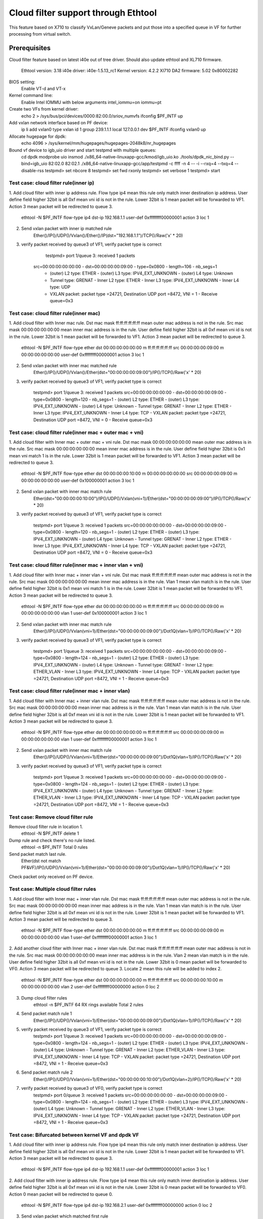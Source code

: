 .. Copyright (c) <2016> Intel Corporation
   All rights reserved.

   Redistribution and use in source and binary forms, with or without
   modification, are permitted provided that the following conditions
   are met:

   - Redistributions of source code must retain the above copyright
     notice, this list of conditions and the following disclaimer.

   - Redistributions in binary form must reproduce the above copyright
     notice, this list of conditions and the following disclaimer in
     the documentation and/or other materials provided with the
     distribution.

   - Neither the name of Intel Corporation nor the names of its
     contributors may be used to endorse or promote products derived
     from this software without specific prior written permission.

   THIS SOFTWARE IS PROVIDED BY THE COPYRIGHT HOLDERS AND CONTRIBUTORS
   "AS IS" AND ANY EXPRESS OR IMPLIED WARRANTIES, INCLUDING, BUT NOT
   LIMITED TO, THE IMPLIED WARRANTIES OF MERCHANTABILITY AND FITNESS
   FOR A PARTICULAR PURPOSE ARE DISCLAIMED. IN NO EVENT SHALL THE
   COPYRIGHT OWNER OR CONTRIBUTORS BE LIABLE FOR ANY DIRECT, INDIRECT,
   INCIDENTAL, SPECIAL, EXEMPLARY, OR CONSEQUENTIAL DAMAGES
   (INCLUDING, BUT NOT LIMITED TO, PROCUREMENT OF SUBSTITUTE GOODS OR
   SERVICES; LOSS OF USE, DATA, OR PROFITS; OR BUSINESS INTERRUPTION)
   HOWEVER CAUSED AND ON ANY THEORY OF LIABILITY, WHETHER IN CONTRACT,
   STRICT LIABILITY, OR TORT (INCLUDING NEGLIGENCE OR OTHERWISE)
   ARISING IN ANY WAY OUT OF THE USE OF THIS SOFTWARE, EVEN IF ADVISED
   OF THE POSSIBILITY OF SUCH DAMAGE.
         
=====================================
 Cloud filter support through Ethtool
=====================================
This feature based on X710 to classify VxLan/Geneve packets and put those into
a specified queue in VF for further processing from virtual switch.

Prerequisites
=============
Cloud filter feature based on latest i40e out of tree driver. Should also
update ethtool and XL710 firmware.
	Ethtool version: 3.18
	i40e driver: i40e-1.5.13_rc1
	Kernel version: 4.2.2
	Xl710 DA2 firmware: 5.02 0x80002282

BIOS setting:
	Enable VT-d and VT-x
Kernel command line:
	Enable Intel IOMMU with below arguments
	intel_iommu=on iommu=pt
	
Create two VFs from kernel driver:
	echo 2 > /sys/bus/pci/devices/0000\:82\:00.0/sriov_numvfs
	ifconfig $PF_INTF up

Add vxlan network interface based on PF device:
	ip li add vxlan0 type vxlan id 1 group 239.1.1.1 local 127.0.0.1 dev $PF_INTF 
	ifconfig vxlan0 up

Allocate hugepage for dpdk:
	echo 4096 > /sys/kernel/mm/hugepages/hugepages-2048kB/nr_hugepages	

Bound vf device to igb_uio driver and start testpmd with multiple queues:
	cd dpdk
	modprobe uio
	insmod  ./x86_64-native-linuxapp-gcc/kmod/igb_uio.ko
	./tools/dpdk_nic_bind.py --bind=igb_uio 82:02.0 82:02.1
	./x86_64-native-linuxapp-gcc/app/testpmd -c ffff -n 4 -- -i --rxq=4 --txq=4 --disable-rss
	testpmd> set nbcore 8
	testpmd> set fwd rxonly
	testpmd> set verbose 1
	testpmd> start


Test case: cloud filter rule(inner ip)
---------------------------------------
1. Add cloud filter with inner ip address rule.
Flow type ip4 mean this rule only match inner destination ip address.
User define field higher 32bit is all 0xf mean vni id is not in the rule.
Lower 32bit is 1 mean packet will be forwarded to VF1.
Action 3 mean packet will be redirected to queue 3.

	ethtool -N $PF_INTF flow-type ip4 dst-ip 192.168.1.1 user-def 0xffffffff00000001 action 3 loc 1

2. Send vxlan packet with inner ip matched rule
	Ether()/IP()/UDP()/Vxlan()/Ether()/IP(dst="192.168.1.1")/TCP()/Raw('x' * 20)

3. verify packet received by queue3 of VF1, verify packet type is correct

	testpmd> port 1/queue 3: received 1 packets
    src=00:00:00:00:00:00 - dst=00:00:00:00:09:00 - type=0x0800 - length=106 - nb_segs=1 
	- (outer) L2 type: ETHER - (outer) L3 type: IPV4_EXT_UNKNOWN - (outer) L4 type: Unknown 
	- Tunnel type: GRENAT - Inner L2 type: ETHER - Inner L3 type: IPV4_EXT_UNKNOWN - Inner L4 type: UDP
	- VXLAN packet: packet type =24721, Destination UDP port =8472, VNI = 1 - Receive queue=0x3
	
Test case: cloud filter rule(inner mac)
---------------------------------------
1. Add cloud filter with Inner mac rule.
Dst mac mask ff:ff:ff:ff:ff:ff mean outer mac address is not in the rule.
Src mac mask 00:00:00:00:00:00 mean inner mac address is in the rule.
User define field higher 32bit is all 0xf mean vni id is not in the rule.
Lower 32bit is 1 mean packet will be forwarded to VF1.
Action 3 mean packet will be redirected to queue 3.

	ethtool -N $PF_INTF flow-type ether dst 00:00:00:00:00:00 m \
	ff:ff:ff:ff:ff:ff src 00:00:00:00:09:00 m 00:00:00:00:00:00 \
	user-def 0xffffffff00000001 action 3 loc 1	
	
2. Send vxlan packet with inner mac matched rule
	Ether()/IP()/UDP()/Vxlan()/Ether(dst="00:00:00:00:09:00")/IP()/TCP()/Raw('x' * 20)

3. verify packet received by queue3 of VF1, verify packet type is correct

	testpmd> port 1/queue 3: received 1 packets
	src=00:00:00:00:00:00 - dst=00:00:00:00:09:00 - type=0x0800 - length=120 - nb_segs=1 
	- (outer) L2 type: ETHER - (outer) L3 type: IPV4_EXT_UNKNOWN - (outer) L4 type: Unknown 
	- Tunnel type: GRENAT - Inner L2 type: ETHER - Inner L3 type: IPV4_EXT_UNKNOWN - Inner L4 type: TCP
	- VXLAN packet: packet type =24721, Destination UDP port =8472, VNI = 0 - Receive queue=0x3	

Test case: cloud filter rule(inner mac + outer mac + vni)
---------------------------------------------------------
1. Add cloud filter with Inner mac + outer mac + vni rule.
Dst mac mask 00:00:00:00:00:00 mean outer mac address is in the rule.
Src mac mask 00:00:00:00:00:00 mean inner mac address is in the rule.
User define field higher 32bit is 0x1 mean vni match 1 is in the rule.
Lower 32bit is 1 mean packet will be forwarded to VF1.
Action 3 mean packet will be redirected to queue 3.

	ethtool -N $PF_INTF flow-type ether dst 00:00:00:00:10:00 m \
	00:00:00:00:00:00 src 00:00:00:00:09:00 m 00:00:00:00:00:00 \
	user-def 0x100000001 action 3 loc 1	
	
2. Send vxlan packet with inner mac match rule
	Ether(dst="00:00:00:00:10:00")/IP()/UDP()/Vxlan(vni=1)/Ether(dst="00:00:00:00:09:00")/IP()/TCP()/Raw('x' * 20)

3. verify packet received by queue3 of VF1, verify packet type is correct

	testpmd> port 1/queue 3: received 1 packets
	src=00:00:00:00:00:00 - dst=00:00:00:00:09:00 - type=0x0800 - length=120 - nb_segs=1 
	- (outer) L2 type: ETHER - (outer) L3 type: IPV4_EXT_UNKNOWN - (outer) L4 type: Unknown 
	- Tunnel type: GRENAT - Inner L2 type: ETHER - Inner L3 type: IPV4_EXT_UNKNOWN - Inner L4 type: TCP
	- VXLAN packet: packet type =24721, Destination UDP port =8472, VNI = 0 - Receive queue=0x3	
	
Test case: cloud filter rule(inner mac + inner vlan + vni)
---------------------------------------------------------
1. Add cloud filter with Inner mac + inner vlan + vni rule.
Dst mac mask ff:ff:ff:ff:ff:ff mean outer mac address is not in the rule.
Src mac mask 00:00:00:00:00:00 mean inner mac address is in the rule.
Vlan 1 mean vlan match is in the rule.
User define field higher 32bit is 0x1 mean vni match 1 is in the rule.
Lower 32bit is 1 mean packet will be forwarded to VF1.
Action 3 mean packet will be redirected to queue 3.

	ethtool -N $PF_INTF flow-type ether dst 00:00:00:00:00:00 m \
	ff:ff:ff:ff:ff:ff src 00:00:00:00:09:00 m 00:00:00:00:00:00 \
	vlan 1 user-def 0x100000001 action 3 loc 1	
	
2. Send vxlan packet with inner mac match rule
	Ether()/IP()/UDP()/Vxlan(vni=1)/Ether(dst="00:00:00:00:09:00")/Dot1Q(vlan=1)/IP()/TCP()/Raw('x' * 20)

3. verify packet received by queue3 of VF1, verify packet type is correct

	testpmd> port 1/queue 3: received 1 packets
	src=00:00:00:00:00:00 - dst=00:00:00:00:09:00 - type=0x0800 - length=124 - nb_segs=1
	- (outer) L2 type: ETHER - (outer) L3 type: IPV4_EXT_UNKNOWN - (outer) L4 type: Unknown
	- Tunnel type: GRENAT - Inner L2 type: ETHER_VLAN - Inner L3 type: IPV4_EXT_UNKNOWN - Inner L4 type: TCP
	- VXLAN packet: packet type =24721, Destination UDP port =8472, VNI = 1 - Receive queue=0x3

Test case: cloud filter rule(inner mac + inner vlan)
---------------------------------------------------------
1. Add cloud filter with Inner mac + inner vlan rule.
Dst mac mask ff:ff:ff:ff:ff:ff mean outer mac address is not in the rule.
Src mac mask 00:00:00:00:00:00 mean inner mac address is in the rule.
Vlan 1 mean vlan match is in the rule.
User define field higher 32bit is all 0xf mean vni id is not in the rule.
Lower 32bit is 1 mean packet will be forwarded to VF1.
Action 3 mean packet will be redirected to queue 3.

	ethtool -N $PF_INTF flow-type ether dst 00:00:00:00:00:00 m \
	ff:ff:ff:ff:ff:ff src 00:00:00:00:09:00 m 00:00:00:00:00:00 \
	vlan 1 user-def 0xffffffff00000001 action 3 loc 1	
	
2. Send vxlan packet with inner mac match rule
	Ether()/IP()/UDP()/Vxlan(vni=1)/Ether(dst="00:00:00:00:09:00")/Dot1Q(vlan=1)/IP()/TCP()/Raw('x' * 20)

3. verify packet received by queue3 of VF1, verify packet type is correct

	testpmd> port 1/queue 3: received 1 packets
	src=00:00:00:00:00:00 - dst=00:00:00:00:09:00 - type=0x0800 - length=124 - nb_segs=1
	- (outer) L2 type: ETHER - (outer) L3 type: IPV4_EXT_UNKNOWN - (outer) L4 type: Unknown
	- Tunnel type: GRENAT - Inner L2 type: ETHER_VLAN - Inner L3 type: IPV4_EXT_UNKNOWN - Inner L4 type: TCP
	- VXLAN packet: packet type =24721, Destination UDP port =8472, VNI = 1 - Receive queue=0x3	

Test case: Remove cloud filter rule 
-----------------------------------
Remove cloud filter rule in location 1.
	ethtool -N $PF_INTF delete 1
Dump rule and check there's no rule listed.
	ethtool -n $PF_INTF
	Total 0 rules
Send packet match last rule.
	Ether(dst not match PF&VF)/IP()/UDP()/Vxlan(vni=1)/Ether(dst="00:00:00:00:09:00")/Dot1Q(vlan=1)/IP()/TCP()/Raw('x' * 20)
Check packet only received on PF device.

Test case: Multiple cloud filter rules
--------------------------------------
1. Add cloud filter with Inner mac + inner vlan rule.
Dst mac mask ff:ff:ff:ff:ff:ff mean outer mac address is not in the rule.
Src mac mask 00:00:00:00:00:00 mean inner mac address is in the rule.
Vlan 1 mean vlan match is in the rule.
User define field higher 32bit is all 0xf mean vni id is not in the rule.
Lower 32bit is 1 mean packet will be forwarded to VF1.
Action 3 mean packet will be redirected to queue 3.

	ethtool -N $PF_INTF flow-type ether dst 00:00:00:00:00:00 m \
	ff:ff:ff:ff:ff:ff src 00:00:00:00:09:00 m 00:00:00:00:00:00 \
	vlan 1 user-def 0xffffffff00000001 action 3 loc 1
	
2. Add another cloud filter with Inner mac + inner vlan rule.
Dst mac mask ff:ff:ff:ff:ff:ff mean outer mac address is not in the rule.
Src mac mask 00:00:00:00:00:00 mean inner mac address is in the rule.
Vlan 2 mean vlan match is in the rule.
User define field higher 32bit is all 0xf mean vni id is not in the rule.
Lower 32bit is 0 mean packet will be forwarded to VF0.
Action 3 mean packet will be redirected to queue 3.
Locate 2 mean this rule will be added to index 2.

	ethtool -N $PF_INTF flow-type ether dst 00:00:00:00:00:00 m \
	ff:ff:ff:ff:ff:ff src 00:00:00:00:10:00 m 00:00:00:00:00:00 \
	vlan 2 user-def 0xffffffff00000000 action 0 loc 2

3. Dump cloud filter rules
	ethtool -n $PF_INTF
	64 RX rings available
	Total 2 rules

4. Send packet match rule 1
	Ether()/IP()/UDP()/Vxlan(vni=1)/Ether(dst="00:00:00:00:09:00")/Dot1Q(vlan=1)/IP()/TCP()/Raw('x' * 20)

5. verify packet received by queue3 of VF1, verify packet type is correct
	testpmd> port 1/queue 3: received 1 packets
	src=00:00:00:00:00:00 - dst=00:00:00:00:09:00 - type=0x0800 - length=124 - nb_segs=1 
	- (outer) L2 type: ETHER - (outer) L3 type: IPV4_EXT_UNKNOWN - (outer) L4 type: Unknown 
	- Tunnel type: GRENAT - Inner L2 type: ETHER_VLAN - Inner L3 type: IPV4_EXT_UNKNOWN - Inner L4 type: TCP
	- VXLAN packet: packet type =24721, Destination UDP port =8472, VNI = 1 - Receive queue=0x3

6. Send packet match rule 2
	Ether()/IP()/UDP()/Vxlan(vni=1)/Ether(dst="00:00:00:00:10:00")/Dot1Q(vlan=2)/IP()/TCP()/Raw('x' * 20)

7. verify packet received by queue3 of VF0, verify packet type is correct
	testpmd> port 0/queue 3: received 1 packets
	src=00:00:00:00:00:00 - dst=00:00:00:00:09:00 - type=0x0800 - length=124 - nb_segs=1
	- (outer) L2 type: ETHER - (outer) L3 type: IPV4_EXT_UNKNOWN - (outer) L4 type: Unknown - Tunnel type: GRENAT
	- Inner L2 type: ETHER_VLAN - Inner L3 type: IPV4_EXT_UNKNOWN - Inner L4 type: TCP
	- VXLAN packet: packet type =24721, Destination UDP port =8472, VNI = 1 - Receive queue=0x3

Test case: Bifurcated between kernel VF and dpdk VF
---------------------------------------------------
1. Add cloud filter with inner ip address rule.
Flow type ip4 mean this rule only match inner destination ip address.
User define field higher 32bit is all 0xf mean vni id is not in the rule.
Lower 32bit is 1 mean packet will be forwarded to VF1.
Action 3 mean packet will be redirected to queue 3.

	ethtool -N $PF_INTF flow-type ip4 dst-ip 192.168.1.1 user-def 0xffffffff00000001 action 3 loc 1

2. Add cloud filter with inner ip address rule.
Flow type ip4 mean this rule only match inner destination ip address.
User define field higher 32bit is all 0xf mean vni id is not in the rule.
Lower 32bit is 0 mean packet will be forwarded to VF0.
Action 0 mean packet will be redirected to queue 0.

	ethtool -N $PF_INTF flow-type ip4 dst-ip 192.168.2.1 user-def 0xffffffff00000000 action 0 loc 2

3. Send vxlan packet which matched first rule
	Ether()/IP()/UDP()/Vxlan()/Ether()/IP(dst="192.168.1.1")/UDP()/Raw('x' * 20)
	
4. verify packet received by queue3 of VF1, verify packet type is correct

	testpmd> port 1/queue 3: received 1 packets
    src=00:00:00:00:00:00 - dst=00:00:00:00:09:00 - type=0x0800 - length=106 - nb_segs=1 
	- (outer) L2 type: ETHER - (outer) L3 type: IPV4_EXT_UNKNOWN - (outer) L4 type: Unknown 
	- Tunnel type: GRENAT - Inner L2 type: ETHER - Inner L3 type: IPV4_EXT_UNKNOWN - Inner L4 type: UDP
	- VXLAN packet: packet type =24721, Destination UDP port =8472, VNI = 1 - Receive queue=0x3

5. Send vxlan packet which matched second rule
	Ether()/IP()/UDP()/Vxlan()/Ether()/IP(dst="192.168.2.1")/UDP()/Raw('x' * 20)
	
6. verify packet received by VF0, verify packet content is correct

